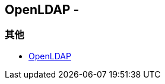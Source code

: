 == OpenLDAP -


=== 其他

* https://wiki.shileizcc.com/confluence/display/openldap/OpenLDAP[OpenLDAP]